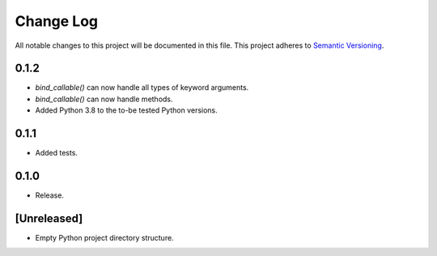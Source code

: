 ##########
Change Log
##########

All notable changes to this project will be documented in this file.
This project adheres to `Semantic Versioning <http://semver.org/>`_.

0.1.2
*****
* `bind_callable()` can now handle all types of keyword arguments.
* `bind_callable()` can now handle methods.
* Added Python 3.8 to the to-be tested Python versions.


0.1.1
*****
* Added tests.


0.1.0
*****
* Release.


[Unreleased]
************
* Empty Python project directory structure.
